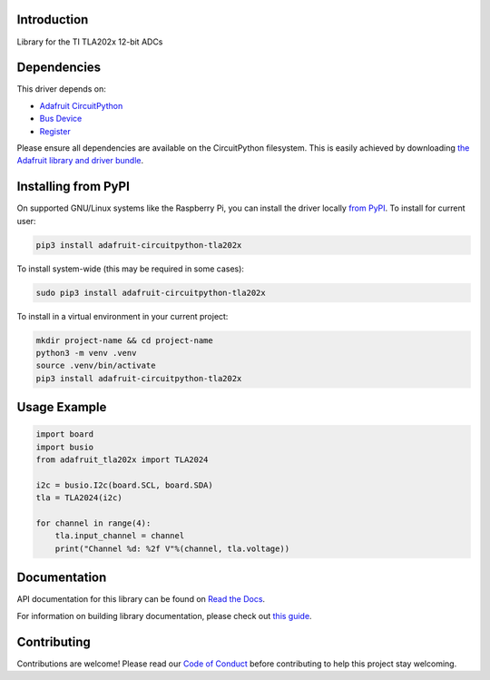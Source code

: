 Introduction
============

.. image:: https://readthedocs.org/projects/adafruit-circuitpython-tla202x/badge/?version=latest
    :target: https://docs.circuitpython.org/projects/tla202x/en/latest/
    :alt: Documentation Status

.. image:: https://raw.githubusercontent.com/adafruit/Adafruit_CircuitPython_Bundle/main/badges/adafruit_discord.svg
    :target: https://adafru.it/discord
    :alt: Discord

.. image:: https://github.com/adafruit/Adafruit_CircuitPython_TLA202x/workflows/Build%20CI/badge.svg
    :target: https://github.com/adafruit/Adafruit_CircuitPython_TLA202x/actions
    :alt: Build Status

.. image:: https://img.shields.io/badge/code%20style-black-000000.svg
    :target: https://github.com/psf/black
    :alt: Code Style: Black

Library for the TI TLA202x 12-bit ADCs


Dependencies
=============
This driver depends on:

* `Adafruit CircuitPython <https://github.com/adafruit/circuitpython>`_
* `Bus Device <https://github.com/adafruit/Adafruit_CircuitPython_BusDevice>`_
* `Register <https://github.com/adafruit/Adafruit_CircuitPython_Register>`_

Please ensure all dependencies are available on the CircuitPython filesystem.
This is easily achieved by downloading
`the Adafruit library and driver bundle <https://circuitpython.org/libraries>`_.

Installing from PyPI
=====================
On supported GNU/Linux systems like the Raspberry Pi, you can install the driver locally `from
PyPI <https://pypi.org/project/adafruit-circuitpython-tla202x/>`_. To install for current user:

.. code-block:: shell

    pip3 install adafruit-circuitpython-tla202x

To install system-wide (this may be required in some cases):

.. code-block:: shell

    sudo pip3 install adafruit-circuitpython-tla202x

To install in a virtual environment in your current project:

.. code-block:: shell

    mkdir project-name && cd project-name
    python3 -m venv .venv
    source .venv/bin/activate
    pip3 install adafruit-circuitpython-tla202x

Usage Example
=============

.. code-block:: python3

    import board
    import busio
    from adafruit_tla202x import TLA2024

    i2c = busio.I2c(board.SCL, board.SDA)
    tla = TLA2024(i2c)

    for channel in range(4):
        tla.input_channel = channel
        print("Channel %d: %2f V"%(channel, tla.voltage))


Documentation
=============

API documentation for this library can be found on `Read the Docs <https://docs.circuitpython.org/projects/tla202x/en/latest/>`_.

For information on building library documentation, please check out `this guide <https://learn.adafruit.com/creating-and-sharing-a-circuitpython-library/sharing-our-docs-on-readthedocs#sphinx-5-1>`_.

Contributing
============

Contributions are welcome! Please read our `Code of Conduct
<https://github.com/adafruit/Adafruit_CircuitPython_TLA202x/blob/main/CODE_OF_CONDUCT.md>`_
before contributing to help this project stay welcoming.
